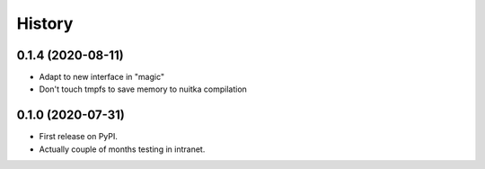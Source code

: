 =======
History
=======

0.1.4 (2020-08-11)
------------------
* Adapt to new interface in "magic"
* Don't touch tmpfs to save memory to nuitka compilation



0.1.0 (2020-07-31)
------------------

* First release on PyPI.
* Actually couple of months testing in intranet.
